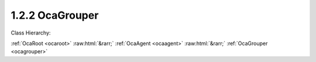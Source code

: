 .. _ocagrouper:

1.2.2  OcaGrouper
=================

Class Hierarchy:

:ref:`OcaRoot <ocaroot>` :raw:html:`&rarr;` :ref:`OcaAgent <ocaagent>` :raw:html:`&rarr;` :ref:`OcaGrouper <ocagrouper>` 

.. cpp:class:: OcaGrouper: OcaAgent

     **Concept**   ** ** A  **grouper**  is an object responsible for aggregating property values. An  **actuator grouper**  allows control of many actuator objects from a single input value; a  **sensor grouper**  allows observing many sensor objects via a single output value. Actuator groupers are described below; sensor groupers are TBD. In a working media system, many actuator objects (we will call them  **citizens** ) will be members of multiple groups. For example, in a multiway stereo sound reinforcement system, the left woofer power amplifier might be controlled by a master gain group, a left-side gain group, and a woofer gain group. To manage the interactions of these multiple memberships, we need a single entity that manages all three of these groups, anticipating the interactions and taking appropriate action. An actuator grouper is such an entity. The grouper:  
    
     - Registers all the groups and all the citizens.
     
    
     - Remembers which citizens belong to which groups.
     
    
     - Computes new property values when group settings change.
     
    
     - Manages overrange and underrange conditions proactively, so that citizens are never asked to assume out of range values.
      For any given grouper instance, all of its citizens will all be of the same class. Applications may have a number of grouper instances, one for each citizen class -- an OcaGain grouper, an OcaFrequency grouper, etc. For controlling each group, the grouper creates a proxy object of the same class as its citizens, so that the same controller logic can be used for either a group or an individual worker. It may be helpful to visualize a grouper as a matrix whose rows are groups, columns are citizens, and each cell contains information relating to the membership of the citizen in the group. This information is called the citizen's  **enrollment**  in the group.  **Mechanism**  Each Grouper is an instance of this class ( **OcaGrouper** ). A  **group** is a collection of citizens. A citizen that belongs to a group is called a  **member**  of that group. There is a many-to-many relationship between groups and citizens -- any citizen can be a member of any number of groups. The purpose of the Grouper is to contain the set of groups and the set of citizens, to remember which citizens belong to which groups, and to compute new aggregate values when settings or readings change. The Grouper itself does not provide direct access to parameter data values. That access is provided by  **group proxies** or by  **peer to peer**  mastering -- see below. It is useful to think of a Grouper as a matrix in which groups are rows and citizens are columns. A cell of the matrix is nonempty whenever its column (=citizen) belongs to its row (=group). Such a cell is called an  **enrollment.**   **Classes of Grouped Objects**  Group members can be actuator or sensor objects. A group whose members are actuators is called an  **actuator group** . A group whose members are sensors is called a  **sensor group** . All the citizens of a given Grouper must be of the same worker class (sounds communistic, doesn't it :) called the  **citizen class** . Typically an application will have multiple Groupers, each one supporting a different citizen class.  **Adding Groups**  New groups can be added to the Grouper at any time, using OcaGrouper's  **AddGroup** method.  **Group Proxies; Peer to Peer Mastering**  Depending on the setting of its  **mode**  property, a grouper may be in  **master-slave mode**  or  **peer to peer mode.**   _In master-slave mode_ , each time a caller adds a group to a Grouper instance, the Grouper instance creates an object known as a  **group proxy.** Thus, there is one group proxy instance per group.The class of the group proxy is the same as the Grouper's citizen class. For example, for a group of OcaGain actuators, the group proxy is an OcaGain object. The purpose of the group proxy is to allow controllers to access the group's setpoint (for actuator groups) or reading (for sensor groups) in the same way as they would access individual workers of the citizen class.  _In peer-to-peer mode_ , no group proxy is created. Instead, the group setpoint is changed whenever  *any*  member's setpoint is changed. In effect, all the group's members behave as though they were group proxies.  **Adding Citizens**  New citizens may be added to a Grouper instance at any time, using OcaGrouper's  **AddCitizen**  method. Newly-added citizens are by default not members of any group. Citizens may be enrolled in groups at any time using OcaGrouper's  **SetEnrollment** method.  **Deleting**  The Grouper allows deletion of groups and citizens at any time, although excessive deletion may lead to sparse memory use, depending on Grouper implementation. **Setpoints, Readings, and Aggregation**   **Setpoints and Rules**  Each group has a  **setpoint**  (for actuator groups) or  **reading**  (for sensor groups) whose value is related to its members' setpoints or readings by the combination of two rules:  
    
     - The group's  **saturation rules** , which control handling of overrange conditions; and
     
    
     - Each member's  **aggregation rules** , which determine the algorithms by which aggregate values are computed.
       ** **  **Scope of the OcaGrouper Class**  Many aspects of groupers will vary from product to product.  **OcaGrouper**  is an abstract class that defines common concepts and terms for groupers, a canonical control interface, and most aspects of membership management . However it but stops short of specifying actual semantics. Implementations will need to define (at least):  
    
     - Saturation rules
     
    
     - Aggregation rules
     
    
     - Error-handling mechanisms (e.g. what happens when a grouper loses its connection to a citizen, and what happens when it later re-attaches)
     

    **Properties**:

    .. _ocagrouper_classid:

    .. cpp:member:: static const OcaClassID ClassID = "1.2.2"

        Number that uniquely identifies the class. Note that this differs from the object number, which identifies the instantiated object. This property is an override of the  **OcaRoot** property.

        This property has id ``3.1``.

    .. _ocagrouper_classversion:

    .. cpp:member:: static const OcaClassVersionNumber ClassVersion = 2

        Identifies the interface version of the class. Any change to the class definition leads to a higher class version. This property is an override of the  **OcaRoot** property.

        This property has id ``3.2``.

    .. _ocagrouper_actuatororsensor:

    .. cpp:member:: OcaBoolean ActuatorOrSensor

        True if Grouper is actuator grouper, false if sensor grouper.

        This property has id ``3.1``.

    .. _ocagrouper_groups:

    .. cpp:member:: OcaList<OcaGrouperGroup> Groups

        List of groups in the grouper. Groups are added to and deleted from a grouper by the AdGroup and DeleteGroup methods of OcaGrouper.

        This property has id ``3.2``.

    .. _ocagrouper_citizens:

    .. cpp:member:: OcaList<OcaGrouperCitizen> Citizens

        List of citizens defined for this grouper.

        This property has id ``3.3``.

    .. _ocagrouper_enrollments:

    .. cpp:member:: OcaList<OcaGrouperEnrollment> Enrollments

        List of grouper's enrollments, i.e. which citizen(s) belong to which group(s).

        This property has id ``3.4``.

    .. _ocagrouper_mode:

    .. cpp:member:: OcaGrouperMode Mode = MasterSlaveMode

        Switch that determines whether grouper is in master-slave mode or peer-to-peer mode.

        This property has id ``3.5``.

    Properties inherited from :ref:`OcaAgent <OcaAgent>`:
    
    - :cpp:texpr:`OcaString` :ref:`OcaAgent::Label <OcaAgent_Label>`
    
    - :cpp:texpr:`OcaONo` :ref:`OcaAgent::Owner <OcaAgent_Owner>`
    
    
    Properties inherited from :ref:`OcaRoot <OcaRoot>`:
    
    - :cpp:texpr:`OcaONo` :ref:`OcaRoot::ObjectNumber <OcaRoot_ObjectNumber>`
    
    - :cpp:texpr:`OcaBoolean` :ref:`OcaRoot::Lockable <OcaRoot_Lockable>`
    
    - :cpp:texpr:`OcaString` :ref:`OcaRoot::Role <OcaRoot_Role>`
    
    

    **Methods**:

    .. _ocagrouper_addgroup:

    .. cpp:function:: OcaStatus AddGroup(OcaString Name, OcaUint16 &Index, OcaONo &ProxyONo)

        Adds a group to the grouper and returns its object number. (The group's network address will be the same as the grouper's). The return value indicates whether the group was successfully added.

        This method has id ``3.1``.

        :param OcaString Name: Input parameter.
        :param OcaUint16 Index: Output parameter.
        :param OcaONo ProxyONo: Output parameter.

    .. _ocagrouper_deletegroup:

    .. cpp:function:: OcaStatus DeleteGroup(OcaUint16 Index)

        Deletes a group from the grouper. The return value indicates whether the group was successfully deleted. Note: index values of deleted groups are not reused during the lifetime of the grouper instance.

        This method has id ``3.2``.

        :param OcaUint16 Index: Input parameter.

    .. _ocagrouper_getgroupcount:

    .. cpp:function:: OcaStatus GetGroupCount(OcaUint16 &Count)

        Gets the count of groups owned by this grouper. The return value indicates whether the count was successfully retrieved.

        This method has id ``3.3``.

        :param OcaUint16 Count: Output parameter.

    .. _ocagrouper_getgrouplist:

    .. cpp:function:: OcaStatus GetGroupList(OcaList<OcaGrouperGroup> &GroupList)

        Gets the list of groups owned by this grouper. The return value indicates whether the list was successfully retrieved.

        This method has id ``3.4``.

        :param OcaList<OcaGrouperGroup> GroupList: Output parameter.

    .. _ocagrouper_addcitizen:

    .. cpp:function:: OcaStatus AddCitizen(OcaGrouperCitizen Citizen, OcaUint16 &CitizenIndex)

        Adds a target to the group. The return value indicates whether the target was successfully added. This method does not enroll the new target in any of the grouper's groups -- it merely makes the target available for enrollment. Group membership is controlled by the SetEnrollment method, q.v.

        This method has id ``3.5``.

        :param OcaGrouperCitizen Citizen: Input parameter.
        :param OcaUint16 CitizenIndex: Output parameter.

    .. _ocagrouper_deletecitizen:

    .. cpp:function:: OcaStatus DeleteCitizen(OcaUint16 Index)

        Delete a citizen from the grouper (and therefore from all of its groups). The return value indicates whether the citizen was successfully deleted. Note: index values of deleted citizens are not reused during the lifetime of the grouper instance.

        This method has id ``3.6``.

        :param OcaUint16 Index: Input parameter.

    .. _ocagrouper_getcitizencount:

    .. cpp:function:: OcaStatus GetCitizenCount(OcaUint16 &Count)

        Gets the count of citizens registered in this grouper. The return value indicates whether the count was successfully retrieved.

        This method has id ``3.7``.

        :param OcaUint16 Count: Output parameter.

    .. _ocagrouper_getcitizenlist:

    .. cpp:function:: OcaStatus GetCitizenList(OcaList<OcaGrouperCitizen> &List)

        Gets the list of citizens registered in this grouper. The return value indicates whether the list was successfully retrieved.

        This method has id ``3.8``.

        :param OcaList<OcaGrouperCitizen> List: Output parameter.

    .. _ocagrouper_getenrollment:

    .. cpp:function:: OcaStatus GetEnrollment(OcaGrouperEnrollment Enrollment, OcaBoolean &IsMember)

        Gets membership status for given target in given group. The return value indicates whether the status was successfully retrieved.

        This method has id ``3.9``.

        :param OcaGrouperEnrollment Enrollment: Input parameter.
        :param OcaBoolean IsMember: Output parameter.

    .. _ocagrouper_setenrollment:

    .. cpp:function:: OcaStatus SetEnrollment(OcaGrouperEnrollment Enrollment, OcaBoolean IsMember)

        Sets membership status for given target in given group. The return value indicates whether the status was successfully set.

        This method has id ``3.10``.

        :param OcaGrouperEnrollment Enrollment: Input parameter.
        :param OcaBoolean IsMember: Input parameter.

    .. _ocagrouper_getgroupmemberlist:

    .. cpp:function:: OcaStatus GetGroupMemberList(OcaUint16 Index, OcaList<OcaGrouperCitizen> &Members)

        Gets the list of members of the given group. The return value indicates whether the list was successfully retrieved.

        This method has id ``3.11``.

        :param OcaUint16 Index: Input parameter.
        :param OcaList<OcaGrouperCitizen> Members: Output parameter.

    .. _ocagrouper_getactuatororsensor:

    .. cpp:function:: OcaStatus GetActuatorOrSensor(OcaBoolean &ActuatorOrSensor)

        Gets the value of the ActuatorOrSensor property. The return value indicates whether the value was successfully retrieved.

        This method has id ``3.12``.

        :param OcaBoolean ActuatorOrSensor: Output parameter.

    .. _ocagrouper_setactuatororsensor:

    .. cpp:function:: OcaStatus SetActuatorOrSensor(OcaBoolean ActuatorOrSensor)

        Sets the value of the ActuatorOrSensor property. The return value indicates whether the value was successfully set.

        This method has id ``3.13``.

        :param OcaBoolean ActuatorOrSensor: Input parameter.

    .. _ocagrouper_getmode:

    .. cpp:function:: OcaStatus GetMode(OcaGrouperMode &Mode)

        Gets the value of the Mode property. The return value indicates whether the value was successfully retrieved.

        This method has id ``3.14``.

        :param OcaGrouperMode Mode: Output parameter.

    .. _ocagrouper_setmode:

    .. cpp:function:: OcaStatus SetMode(OcaGrouperMode Mode)

        Sets the value of the Mode property. The return value indicates whether the value was successfully set.

        This method has id ``3.15``.

        :param OcaGrouperMode Mode: Input parameter.


    Methods inherited from :ref:`OcaAgent <OcaAgent>`:
    
    - :ref:`OcaAgent::GetLabel(Label) <OcaAgent_GetLabel>`
    
    - :ref:`OcaAgent::SetLabel(Label) <OcaAgent_SetLabel>`
    
    - :ref:`OcaAgent::GetOwner(owner) <OcaAgent_GetOwner>`
    
    - :ref:`OcaAgent::GetPath(NamePath, ONoPath) <OcaAgent_GetPath>`
    
    
    Methods inherited from :ref:`OcaRoot <OcaRoot>`:
    
    - :ref:`OcaRoot::GetClassIdentification(ClassIdentification) <OcaRoot_GetClassIdentification>`
    
    - :ref:`OcaRoot::GetLockable(lockable) <OcaRoot_GetLockable>`
    
    - :ref:`OcaRoot::LockTotal() <OcaRoot_LockTotal>`
    
    - :ref:`OcaRoot::Unlock() <OcaRoot_Unlock>`
    
    - :ref:`OcaRoot::GetRole(Role) <OcaRoot_GetRole>`
    
    - :ref:`OcaRoot::LockReadonly() <OcaRoot_LockReadonly>`
    
    


    **Events**:

    .. _ocagrouper_statuschange:

    .. cpp:function:: void StatusChange(OcaGrouperStatusChangeEventData eventData)

        Event that is emitted whenever key aspects of a group's status change. Status events include:  
        
         - Citizen joins grouper
         
        
         - Citizen leaves grouper
         
        
         - Citizen fails to execute grouper value change request
         
        
         - Connection to online citizen is lost
         
        
         - Connection to offline citizen is reestablished
         
        
         - Citizen enrolls in group
         
        
         - Citizen de-enrolls from group
         


